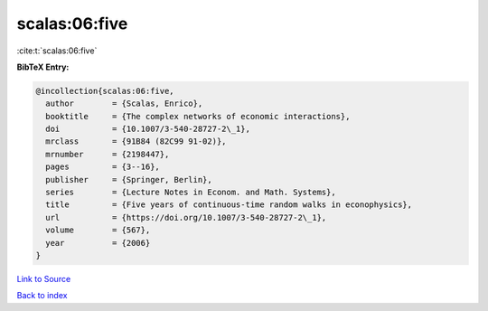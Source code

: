 scalas:06:five
==============

:cite:t:`scalas:06:five`

**BibTeX Entry:**

.. code-block:: bibtex

   @incollection{scalas:06:five,
     author        = {Scalas, Enrico},
     booktitle     = {The complex networks of economic interactions},
     doi           = {10.1007/3-540-28727-2\_1},
     mrclass       = {91B84 (82C99 91-02)},
     mrnumber      = {2198447},
     pages         = {3--16},
     publisher     = {Springer, Berlin},
     series        = {Lecture Notes in Econom. and Math. Systems},
     title         = {Five years of continuous-time random walks in econophysics},
     url           = {https://doi.org/10.1007/3-540-28727-2\_1},
     volume        = {567},
     year          = {2006}
   }

`Link to Source <https://doi.org/10.1007/3-540-28727-2\_1},>`_


`Back to index <../By-Cite-Keys.html>`_
